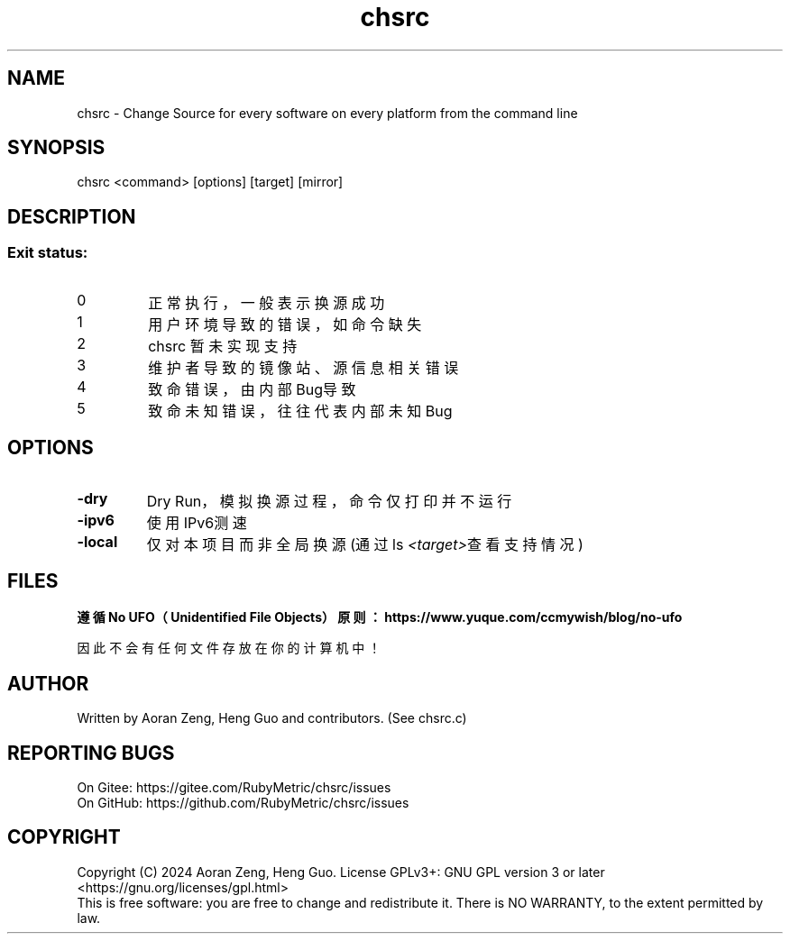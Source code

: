 .\" --------------------------------------------------------------
.\" SPDX-License-Identifier: GFDL-1.3-or-later
.\" --------------------------------------------------------------
.\" chsrc man page
.\" Doc Authors   : Aoran Zeng <ccmywish@qq.com>
.\" Contributors  :  Nul None  <nul@none.org>
.\"               |
.\" Created On    : <2024-08-21>
.\" Last Modified : <2024-08-21>
.\" --------------------------------------------------------------

.TH  chsrc  1  "2024-08-21"  "v0.1.7.4"  "RubyMetric chsrc"

.SH NAME
chsrc - Change Source for every software on every platform from the command line

.SH SYNOPSIS
chsrc <command> [options] [target] [mirror]

.SH DESCRIPTION

.SS "Exit status:"
.br
.TP
0
正常执行，一般表示换源成功
.TP
1
用户环境导致的错误，如命令缺失
.TP
2
chsrc 暂未实现支持
.TP
3
维护者导致的镜像站、源信息相关错误
.TP
4
致命错误，由内部Bug导致
.TP
5
致命未知错误，往往代表内部未知Bug

.SH OPTIONS
.TP
\fB-dry\fR
Dry Run，模拟换源过程，命令仅打印并不运行

.TP
\fB-ipv6\fR
使用IPv6测速

.TP
\fB-local\fR
仅对本项目而非全局换源 (通过ls \fI<target>\fR查看支持情况)

.SH FILES
.B
遵循 No UFO（Unidentified File Objects）原则：https://www.yuque.com/ccmywish/blog/no-ufo
.PP
因此不会有任何文件存放在你的计算机中！

.\" .SH SEE ALSO

.SH AUTHOR
Written by Aoran Zeng, Heng Guo and contributors. (See chsrc.c)

.SH "REPORTING BUGS"
On Gitee:  https://gitee.com/RubyMetric/chsrc/issues
.br
On GitHub: https://github.com/RubyMetric/chsrc/issues

.SH COPYRIGHT
Copyright (C) 2024 Aoran Zeng, Heng Guo.
License GPLv3+: GNU GPL version 3 or later <https://gnu.org/licenses/gpl.html>
.br
This is free software: you are free to change and redistribute it.
There is NO WARRANTY, to the extent permitted by law.
